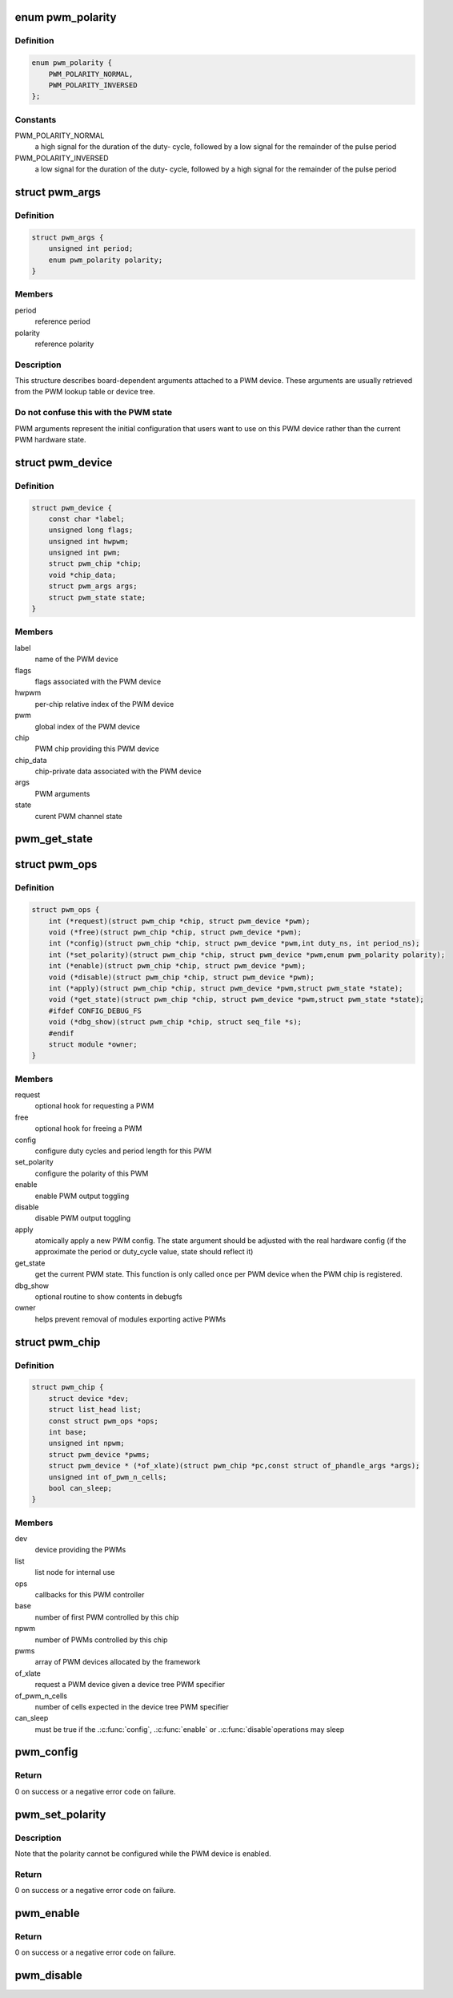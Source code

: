 .. -*- coding: utf-8; mode: rst -*-
.. src-file: include/linux/pwm.h

.. _`pwm_polarity`:

enum pwm_polarity
=================

.. c:type:: enum pwm_polarity

    polarity of a PWM signal

.. _`pwm_polarity.definition`:

Definition
----------

.. code-block:: c

    enum pwm_polarity {
        PWM_POLARITY_NORMAL,
        PWM_POLARITY_INVERSED
    };

.. _`pwm_polarity.constants`:

Constants
---------

PWM_POLARITY_NORMAL
    a high signal for the duration of the duty-
    cycle, followed by a low signal for the remainder of the pulse
    period

PWM_POLARITY_INVERSED
    a low signal for the duration of the duty-
    cycle, followed by a high signal for the remainder of the pulse
    period

.. _`pwm_args`:

struct pwm_args
===============

.. c:type:: struct pwm_args

    board-dependent PWM arguments

.. _`pwm_args.definition`:

Definition
----------

.. code-block:: c

    struct pwm_args {
        unsigned int period;
        enum pwm_polarity polarity;
    }

.. _`pwm_args.members`:

Members
-------

period
    reference period

polarity
    reference polarity

.. _`pwm_args.description`:

Description
-----------

This structure describes board-dependent arguments attached to a PWM
device. These arguments are usually retrieved from the PWM lookup table or
device tree.

.. _`pwm_args.do-not-confuse-this-with-the-pwm-state`:

Do not confuse this with the PWM state
--------------------------------------

PWM arguments represent the initial
configuration that users want to use on this PWM device rather than the
current PWM hardware state.

.. _`pwm_device`:

struct pwm_device
=================

.. c:type:: struct pwm_device

    PWM channel object

.. _`pwm_device.definition`:

Definition
----------

.. code-block:: c

    struct pwm_device {
        const char *label;
        unsigned long flags;
        unsigned int hwpwm;
        unsigned int pwm;
        struct pwm_chip *chip;
        void *chip_data;
        struct pwm_args args;
        struct pwm_state state;
    }

.. _`pwm_device.members`:

Members
-------

label
    name of the PWM device

flags
    flags associated with the PWM device

hwpwm
    per-chip relative index of the PWM device

pwm
    global index of the PWM device

chip
    PWM chip providing this PWM device

chip_data
    chip-private data associated with the PWM device

args
    PWM arguments

state
    curent PWM channel state

.. _`pwm_get_state`:

pwm_get_state
=============

.. c:function:: void pwm_get_state(const struct pwm_device *pwm, struct pwm_state *state)

    retrieve the current PWM state

    :param const struct pwm_device \*pwm:
        PWM device

    :param struct pwm_state \*state:
        state to fill with the current PWM state

.. _`pwm_ops`:

struct pwm_ops
==============

.. c:type:: struct pwm_ops

    PWM controller operations

.. _`pwm_ops.definition`:

Definition
----------

.. code-block:: c

    struct pwm_ops {
        int (*request)(struct pwm_chip *chip, struct pwm_device *pwm);
        void (*free)(struct pwm_chip *chip, struct pwm_device *pwm);
        int (*config)(struct pwm_chip *chip, struct pwm_device *pwm,int duty_ns, int period_ns);
        int (*set_polarity)(struct pwm_chip *chip, struct pwm_device *pwm,enum pwm_polarity polarity);
        int (*enable)(struct pwm_chip *chip, struct pwm_device *pwm);
        void (*disable)(struct pwm_chip *chip, struct pwm_device *pwm);
        int (*apply)(struct pwm_chip *chip, struct pwm_device *pwm,struct pwm_state *state);
        void (*get_state)(struct pwm_chip *chip, struct pwm_device *pwm,struct pwm_state *state);
        #ifdef CONFIG_DEBUG_FS
        void (*dbg_show)(struct pwm_chip *chip, struct seq_file *s);
        #endif
        struct module *owner;
    }

.. _`pwm_ops.members`:

Members
-------

request
    optional hook for requesting a PWM

free
    optional hook for freeing a PWM

config
    configure duty cycles and period length for this PWM

set_polarity
    configure the polarity of this PWM

enable
    enable PWM output toggling

disable
    disable PWM output toggling

apply
    atomically apply a new PWM config. The state argument
    should be adjusted with the real hardware config (if the
    approximate the period or duty_cycle value, state should
    reflect it)

get_state
    get the current PWM state. This function is only
    called once per PWM device when the PWM chip is
    registered.

dbg_show
    optional routine to show contents in debugfs

owner
    helps prevent removal of modules exporting active PWMs

.. _`pwm_chip`:

struct pwm_chip
===============

.. c:type:: struct pwm_chip

    abstract a PWM controller

.. _`pwm_chip.definition`:

Definition
----------

.. code-block:: c

    struct pwm_chip {
        struct device *dev;
        struct list_head list;
        const struct pwm_ops *ops;
        int base;
        unsigned int npwm;
        struct pwm_device *pwms;
        struct pwm_device * (*of_xlate)(struct pwm_chip *pc,const struct of_phandle_args *args);
        unsigned int of_pwm_n_cells;
        bool can_sleep;
    }

.. _`pwm_chip.members`:

Members
-------

dev
    device providing the PWMs

list
    list node for internal use

ops
    callbacks for this PWM controller

base
    number of first PWM controlled by this chip

npwm
    number of PWMs controlled by this chip

pwms
    array of PWM devices allocated by the framework

of_xlate
    request a PWM device given a device tree PWM specifier

of_pwm_n_cells
    number of cells expected in the device tree PWM specifier

can_sleep
    must be true if the .\ :c:func:`config`\ , .\ :c:func:`enable`\  or .\ :c:func:`disable`\ 
    operations may sleep

.. _`pwm_config`:

pwm_config
==========

.. c:function:: int pwm_config(struct pwm_device *pwm, int duty_ns, int period_ns)

    change a PWM device configuration

    :param struct pwm_device \*pwm:
        PWM device

    :param int duty_ns:
        "on" time (in nanoseconds)

    :param int period_ns:
        duration (in nanoseconds) of one cycle

.. _`pwm_config.return`:

Return
------

0 on success or a negative error code on failure.

.. _`pwm_set_polarity`:

pwm_set_polarity
================

.. c:function:: int pwm_set_polarity(struct pwm_device *pwm, enum pwm_polarity polarity)

    configure the polarity of a PWM signal

    :param struct pwm_device \*pwm:
        PWM device

    :param enum pwm_polarity polarity:
        new polarity of the PWM signal

.. _`pwm_set_polarity.description`:

Description
-----------

Note that the polarity cannot be configured while the PWM device is
enabled.

.. _`pwm_set_polarity.return`:

Return
------

0 on success or a negative error code on failure.

.. _`pwm_enable`:

pwm_enable
==========

.. c:function:: int pwm_enable(struct pwm_device *pwm)

    start a PWM output toggling

    :param struct pwm_device \*pwm:
        PWM device

.. _`pwm_enable.return`:

Return
------

0 on success or a negative error code on failure.

.. _`pwm_disable`:

pwm_disable
===========

.. c:function:: void pwm_disable(struct pwm_device *pwm)

    stop a PWM output toggling

    :param struct pwm_device \*pwm:
        PWM device

.. This file was automatic generated / don't edit.

